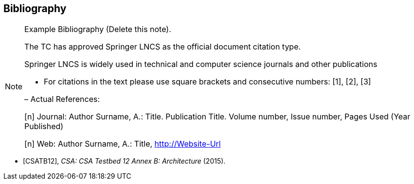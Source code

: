 [bibliography]
[[Bibliography]]
== Bibliography

[NOTE]
.Example Bibliography (Delete this note).
===============================================
The TC has approved Springer LNCS as the official document citation type.

Springer LNCS is widely used in technical and computer science journals and other publications

* For citations in the text please use square brackets and consecutive numbers: [1], [2], [3]

– Actual References:

[n] Journal: Author Surname, A.: Title. Publication Title. Volume number, Issue number, Pages Used (Year Published)

[n] Web: Author Surname, A.: Title, http://Website-Url

===============================================

* [[[CSA2015,CSATB12]]], _CSA: CSA Testbed 12 Annex B: Architecture_ (2015).
